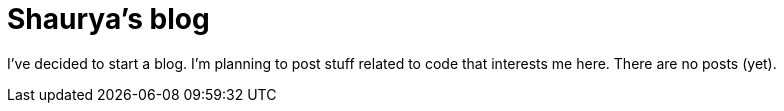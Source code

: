 = Shaurya's blog

I've decided to start a blog. I'm planning to post stuff related to code that interests me here. 
There are no posts (yet).
// I can't be bothered to set up a static site generator so you'll have to use the Github interface
// to view the AsciiDoc files in link:https://github.com/coolshaurya/blog/tree/master/articles[the articles folder].

